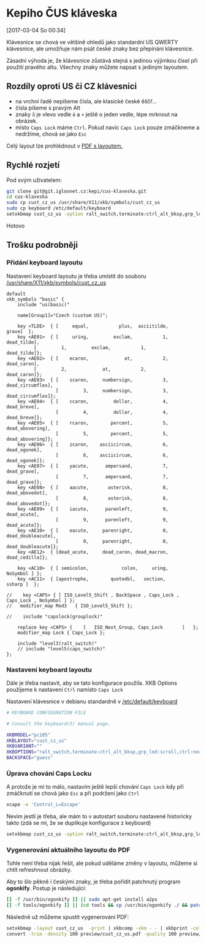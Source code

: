 * Kepiho ČUS kláveska
[2017-03-04 So 00:34]

Klávesnice se chová ve většině ohledů jako standardní US QWERTY klávesnice, ale umožňuje nám psát české znaky bez přepínání klávesnice.

[[./preview/cust_cz_us-0.png]]

Zásadní výhoda je, že klávesnice zůstává stejná s jedinou výjimkou čísel při použití pravého altu. Všechny znaky můžete napsat s jediným layoutem.

** Rozdíly oproti US či CZ klávesnici

- na vrchní řadě nepíšeme čísla, ale klasické české ěščř...
- čísla píšeme s pravým Alt
- znaky =ů= je vlevo vedle =ě= a =+= ještě o jeden vedle, lépe mrknout na obrázek.
- místo =Caps Lock= máme =Ctrl=. Pokud navíc =Caps Lock= pouze zmáčkneme a nedržíme, chová se jako =Esc=
 
Celý layout lze prohlédnout v [[./preview/cust_cz_us.pdf][PDF s layoutem.]]

** Rychlé rozjetí

Pod svým uživatelem:

#+BEGIN_SRC bash
git clone git@git.igloonet.cz:kepi/cus-klaveska.git
cd cus-klaveska
sudo cp cust_cz_us /usr/share/X11/xkb/symbols/cust_cz_us
sudo cp keyboard /etc/default/keyboard
setxkbmap cust_cz_us -option ralt_switch,terminate:ctrl_alt_bksp,grp_led:scroll,ctrl:nocaps && xcape -e 'Control_L=Escape'
#+END_SRC

Hotovo

** Trošku podrobněji
*** Přidání keyboard layoutu
Nastavení keyboard layoutu je třeba umístit do souboru [[/usr/share/X11/xkb/symbols/cust_cz_us]]

#+BEGIN_SRC 
default
xkb_symbols "basic" {
    include "us(basic)"

    name[Group1]="Czech (custom US)";

    key <TLDE>	{ [     equal,           plus,  asciitilde,             grave]	};
    key <AE01>	{ [     uring,         exclam,           1,        dead_tilde],
		  [         1,         exclam,           1,        dead_tilde]};
    key <AE02>	{ [    ecaron,             at,           2,        dead_caron],
		  [         2,             at,           2,        dead_caron]};
    key <AE03>	{ [    scaron,     numbersign,           3,   dead_circumflex],
                  [         3,     numbersign,           3,   dead_circumflex]};
    key <AE04>	{ [    ccaron,         dollar,           4,        dead_breve],
                  [         4,         dollar,           4,        dead_breve]};
    key <AE05>	{ [    rcaron,        percent,           5,    dead_abovering],
                  [         5,        percent,           5,    dead_abovering]};
    key <AE06>	{ [    zcaron,    asciicircum,           6,       dead_ogonek],
                  [         6,    asciicircum,           6,       dead_ogonek]};
    key <AE07>	{ [    yacute,      ampersand,           7,        dead_grave],
                  [         7,      ampersand,           7,        dead_grave]};
    key <AE08>	{ [    aacute,       asterisk,           8,      dead_abovedot],
                  [         8,       asterisk,           8,      dead_abovedot]};
    key <AE09>	{ [    iacute,      parenleft,           9,        dead_acute],
                  [         9,      parenleft,           9,        dead_acute]};
    key <AE10>	{ [    eacute,     parenright,           0,  dead_doubleacute],
                  [         0,     parenright,           0,  dead_doubleacute]};
    key <AE12>	{ [dead_acute,     dead_caron, dead_macron,      dead_cedilla]};

    key <AC10>	{ [ semicolon,            colon,     uring,          NoSymbol ]	};
    key <AC11>	{ [apostrophe,        quotedbl,   section,            ssharp ]	};

//    key <CAPS> { [ ISO_Level5_Shift , BackSpace , Caps_Lock , Caps_Lock , NoSymbol ] };
//   modifier_map Mod3   { ISO_Level5_Shift };

//    include "capslock(grouplock)"
    
    replace key <CAPS> {	[	ISO_Next_Group, Caps_Lock		]	};
    modifier_map Lock { Caps_Lock };

    include "level3(ralt_switch)"
    // include "level5(caps_switch)"
};
#+END_SRC

*** Nastavení keyboard layoutu
Dále je třeba nastavit, aby se tato konfigurace použila. XKB Options použijeme k nastavení =Ctrl= namísto =Caps Lock=

Nastavení klávesnice v debianu standardně v [[/etc/default/keyboard]]

#+BEGIN_SRC  sh
# KEYBOARD CONFIGURATION FILE

# Consult the keyboard(5) manual page.

XKBMODEL="pc105"
XKBLAYOUT="cust_cz_us"
XKBVARIANT=""
XKBOPTIONS="ralt_switch,terminate:ctrl_alt_bksp,grp_led:scroll,ctrl:nocaps"
BACKSPACE="guess"
#+END_SRC

*** Úprava chování Caps Locku
A protože je mi to málo, nastavím ještě lepší chování =Caps Lock= kdy při zmáčknutí se chová jako =Esc= a při podržení jako =Ctrl=

#+BEGIN_SRC sh
xcape -e 'Control_L=Escape'
#+END_SRC

Nevím jestli je třeba, ale mám to v autostart souboru nastavené historicky takto (zdá se mi, že se duplikuje konfigurace z keyboard)

#+BEGIN_SRC sh
setxkbmap cust_cz_us -option ralt_switch,terminate:ctrl_alt_bksp,grp_led:scroll,ctrl:nocaps && xcape -e 'Control_L=Escape'
#+END_SRC

*** Vygenerování aktuálního layoutu do PDF
Tohle není třeba nijak řešit, ale pokud uděláme změny v layoutu, můžeme si chtít refreshnout obrázky.

Aby to šlo pěkně i českými znaky, je třeba pořídit patchnutý program *ogonkify*. Postup je následující:

#+BEGIN_SRC bash
[[ -f /usr/bin/ogonkify ]] || sudo apt-get install a2ps
[[ -f tools/ogonkify ]] || (cd tools && cp /usr/bin/ogonkify ./ && patch -p0 < ogonkify.patch)
#+END_SRC

Následně už můžeme spustit vygenerování PDF:

#+BEGIN_SRC sh :results none
setxkbmap -layout cust_cz_us  -print | xkbcomp -xkm - - | xkbprint -color -lc cs_CZ -npk 1 - - | ./tools/ogonkify -XP | ps2pdf - | pdftk - cat 1-endwest output preview/cust_cz_us.pdf
convert -trim -density 100 preview/cust_cz_us.pdf -quality 100 preview/cust_cz_us.png
#+END_SRC
